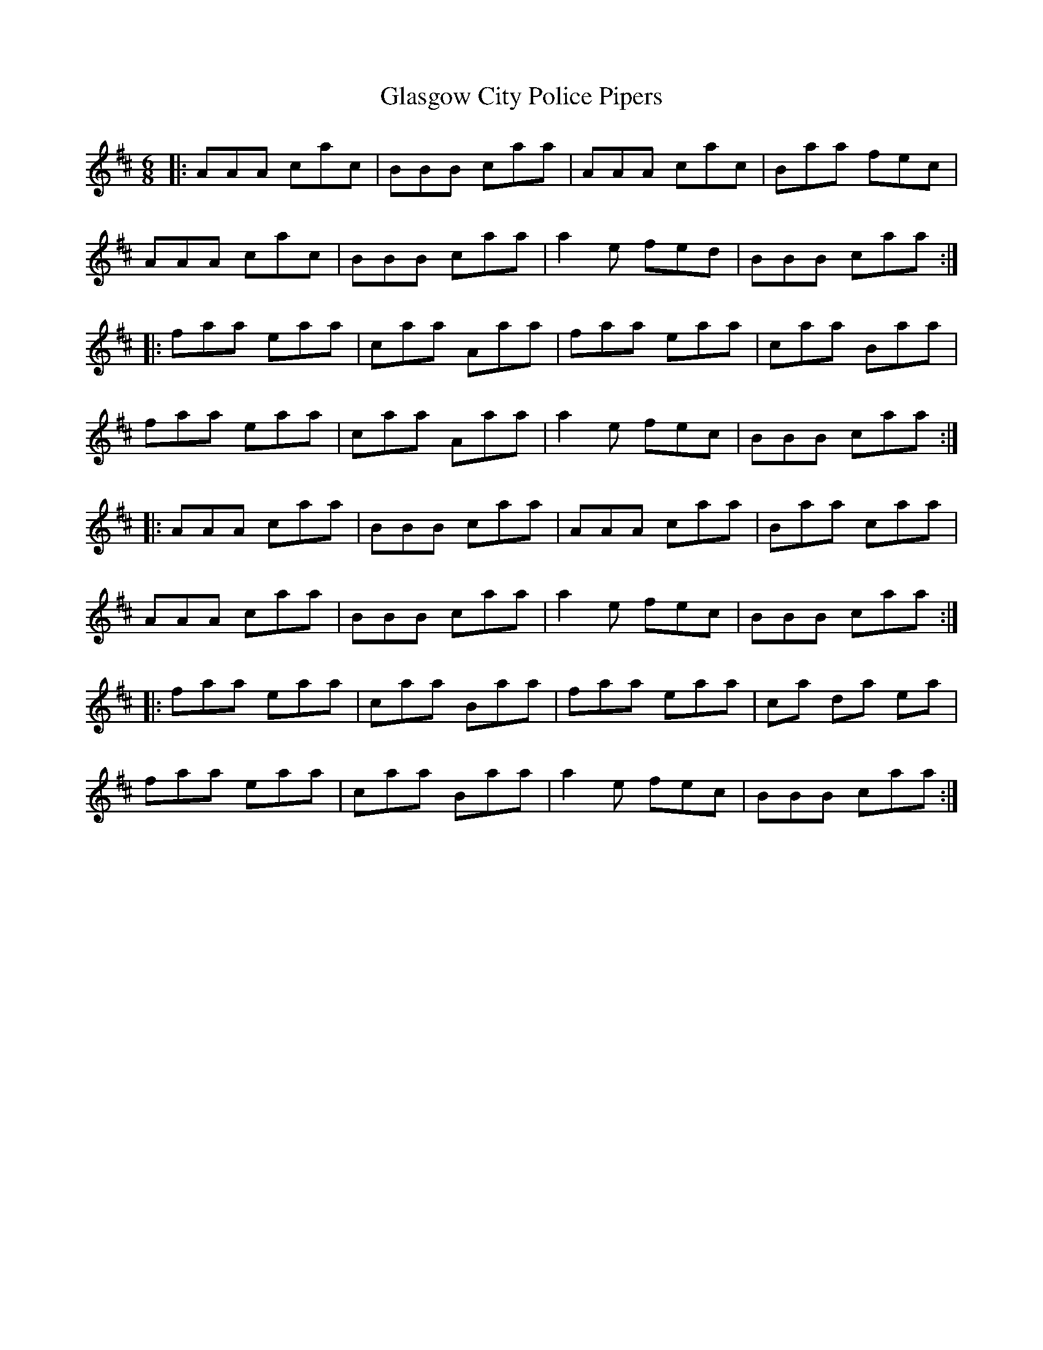 X: 15364
T: Glasgow City Police Pipers
R: jig
M: 6/8
K: Dmajor
|:AAA cac|BBB caa|AAA cac|Baa fec|
AAA cac|BBB caa|a2 e fed|BBB caa:|
|:faa eaa|caa Aaa|faa eaa|caa Baa|
faa eaa|caa Aaa|a2 e fec|BBB caa:|
|:AAA caa|BBB caa|AAA caa|Baa caa|
AAA caa|BBB caa|a2 e fec|BBB caa:|
|:faa eaa|caa Baa|faa eaa|ca da ea|
faa eaa|caa Baa|a2 e fec|BBB caa:|

